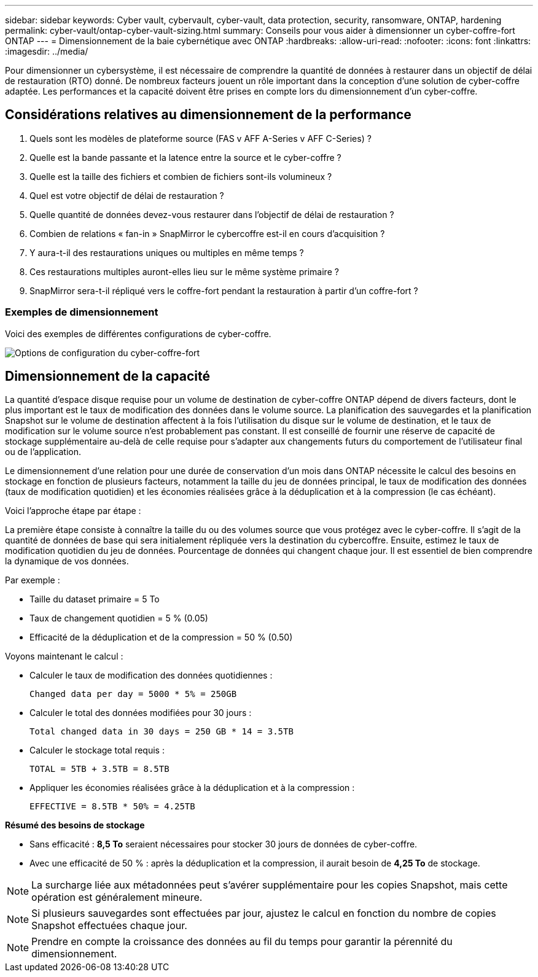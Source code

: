 ---
sidebar: sidebar 
keywords: Cyber vault, cybervault, cyber-vault, data protection, security, ransomware, ONTAP, hardening 
permalink: cyber-vault/ontap-cyber-vault-sizing.html 
summary: Conseils pour vous aider à dimensionner un cyber-coffre-fort ONTAP 
---
= Dimensionnement de la baie cybernétique avec ONTAP
:hardbreaks:
:allow-uri-read: 
:nofooter: 
:icons: font
:linkattrs: 
:imagesdir: ../media/


[role="lead"]
Pour dimensionner un cybersystème, il est nécessaire de comprendre la quantité de données à restaurer dans un objectif de délai de restauration (RTO) donné. De nombreux facteurs jouent un rôle important dans la conception d'une solution de cyber-coffre adaptée. Les performances et la capacité doivent être prises en compte lors du dimensionnement d'un cyber-coffre.



== Considérations relatives au dimensionnement de la performance

. Quels sont les modèles de plateforme source (FAS v AFF A-Series v AFF C-Series) ?
. Quelle est la bande passante et la latence entre la source et le cyber-coffre ?
. Quelle est la taille des fichiers et combien de fichiers sont-ils volumineux ?
. Quel est votre objectif de délai de restauration ?
. Quelle quantité de données devez-vous restaurer dans l'objectif de délai de restauration ?
. Combien de relations « fan-in » SnapMirror le cybercoffre est-il en cours d'acquisition ?
. Y aura-t-il des restaurations uniques ou multiples en même temps ?
. Ces restaurations multiples auront-elles lieu sur le même système primaire ?
. SnapMirror sera-t-il répliqué vers le coffre-fort pendant la restauration à partir d'un coffre-fort ?




=== Exemples de dimensionnement

Voici des exemples de différentes configurations de cyber-coffre.

image:ontap-cyber-vault-sizing.png["Options de configuration du cyber-coffre-fort"]



== Dimensionnement de la capacité

La quantité d'espace disque requise pour un volume de destination de cyber-coffre ONTAP dépend de divers facteurs, dont le plus important est le taux de modification des données dans le volume source. La planification des sauvegardes et la planification Snapshot sur le volume de destination affectent à la fois l'utilisation du disque sur le volume de destination, et le taux de modification sur le volume source n'est probablement pas constant. Il est conseillé de fournir une réserve de capacité de stockage supplémentaire au-delà de celle requise pour s'adapter aux changements futurs du comportement de l'utilisateur final ou de l'application.

Le dimensionnement d'une relation pour une durée de conservation d'un mois dans ONTAP nécessite le calcul des besoins en stockage en fonction de plusieurs facteurs, notamment la taille du jeu de données principal, le taux de modification des données (taux de modification quotidien) et les économies réalisées grâce à la déduplication et à la compression (le cas échéant).

Voici l'approche étape par étape :

La première étape consiste à connaître la taille du ou des volumes source que vous protégez avec le cyber-coffre. Il s'agit de la quantité de données de base qui sera initialement répliquée vers la destination du cybercoffre. Ensuite, estimez le taux de modification quotidien du jeu de données. Pourcentage de données qui changent chaque jour. Il est essentiel de bien comprendre la dynamique de vos données.

Par exemple :

* Taille du dataset primaire = 5 To
* Taux de changement quotidien = 5 % (0.05)
* Efficacité de la déduplication et de la compression = 50 % (0.50)


Voyons maintenant le calcul :

* Calculer le taux de modification des données quotidiennes :
+
`Changed data per day = 5000 * 5% = 250GB`

* Calculer le total des données modifiées pour 30 jours :
+
`Total changed data in 30 days = 250 GB * 14 = 3.5TB`

* Calculer le stockage total requis :
+
`TOTAL = 5TB + 3.5TB = 8.5TB`

* Appliquer les économies réalisées grâce à la déduplication et à la compression :
+
`EFFECTIVE = 8.5TB * 50% = 4.25TB`



*Résumé des besoins de stockage*

* Sans efficacité : *8,5 To* seraient nécessaires pour stocker 30 jours de données de cyber-coffre.
* Avec une efficacité de 50 % : après la déduplication et la compression, il aurait besoin de *4,25 To* de stockage.



NOTE: La surcharge liée aux métadonnées peut s'avérer supplémentaire pour les copies Snapshot, mais cette opération est généralement mineure.


NOTE: Si plusieurs sauvegardes sont effectuées par jour, ajustez le calcul en fonction du nombre de copies Snapshot effectuées chaque jour.


NOTE: Prendre en compte la croissance des données au fil du temps pour garantir la pérennité du dimensionnement.
